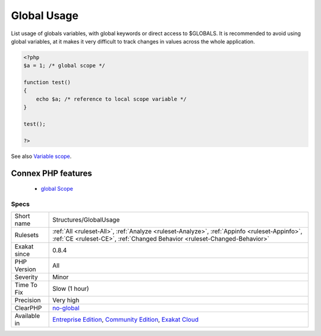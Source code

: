.. _structures-globalusage:


.. _global-usage:

Global Usage
++++++++++++

.. meta::
	:description:
		Global Usage: List usage of globals variables, with global keywords or direct access to $GLOBALS.
	:twitter:card: summary_large_image
	:twitter:site: @exakat
	:twitter:title: Global Usage
	:twitter:description: Global Usage: List usage of globals variables, with global keywords or direct access to $GLOBALS
	:twitter:creator: @exakat
	:twitter:image:src: https://www.exakat.io/wp-content/uploads/2020/06/logo-exakat.png
	:og:image: https://www.exakat.io/wp-content/uploads/2020/06/logo-exakat.png
	:og:title: Global Usage
	:og:type: article
	:og:description: List usage of globals variables, with global keywords or direct access to $GLOBALS
	:og:url: https://exakat.readthedocs.io/en/latest/Reference/Rules/Global Usage.html
	:og:locale: en

.. raw:: html


	<script type="application/ld+json">{"@context":"https:\/\/schema.org","@graph":[{"@type":"WebPage","@id":"https:\/\/php-tips.readthedocs.io\/en\/latest\/Reference\/Rules\/Structures\/GlobalUsage.html","url":"https:\/\/php-tips.readthedocs.io\/en\/latest\/Reference\/Rules\/Structures\/GlobalUsage.html","name":"Global Usage","isPartOf":{"@id":"https:\/\/www.exakat.io\/"},"datePublished":"Fri, 10 Jan 2025 09:46:18 +0000","dateModified":"Fri, 10 Jan 2025 09:46:18 +0000","description":"List usage of globals variables, with global keywords or direct access to $GLOBALS","inLanguage":"en-US","potentialAction":[{"@type":"ReadAction","target":["https:\/\/exakat.readthedocs.io\/en\/latest\/Global Usage.html"]}]},{"@type":"WebSite","@id":"https:\/\/www.exakat.io\/","url":"https:\/\/www.exakat.io\/","name":"Exakat","description":"Smart PHP static analysis","inLanguage":"en-US"}]}</script>

List usage of globals variables, with global keywords or direct access to $GLOBALS.
It is recommended to avoid using global variables, at it makes it very difficult to track changes in values across the whole application.

.. code-block:: php
   
   <?php
   $a = 1; /* global scope */ 
   
   function test()
   { 
       echo $a; /* reference to local scope variable */ 
   } 
   
   test();
   
   ?>

See also `Variable scope <https://www.php.net/manual/en/language.variables.scope.php>`_.

Connex PHP features
-------------------

  + `global Scope <https://php-dictionary.readthedocs.io/en/latest/dictionary/global.ini.html>`_


Specs
_____

+--------------+-----------------------------------------------------------------------------------------------------------------------------------------------------------------------------------------+
| Short name   | Structures/GlobalUsage                                                                                                                                                                  |
+--------------+-----------------------------------------------------------------------------------------------------------------------------------------------------------------------------------------+
| Rulesets     | :ref:`All <ruleset-All>`, :ref:`Analyze <ruleset-Analyze>`, :ref:`Appinfo <ruleset-Appinfo>`, :ref:`CE <ruleset-CE>`, :ref:`Changed Behavior <ruleset-Changed-Behavior>`                |
+--------------+-----------------------------------------------------------------------------------------------------------------------------------------------------------------------------------------+
| Exakat since | 0.8.4                                                                                                                                                                                   |
+--------------+-----------------------------------------------------------------------------------------------------------------------------------------------------------------------------------------+
| PHP Version  | All                                                                                                                                                                                     |
+--------------+-----------------------------------------------------------------------------------------------------------------------------------------------------------------------------------------+
| Severity     | Minor                                                                                                                                                                                   |
+--------------+-----------------------------------------------------------------------------------------------------------------------------------------------------------------------------------------+
| Time To Fix  | Slow (1 hour)                                                                                                                                                                           |
+--------------+-----------------------------------------------------------------------------------------------------------------------------------------------------------------------------------------+
| Precision    | Very high                                                                                                                                                                               |
+--------------+-----------------------------------------------------------------------------------------------------------------------------------------------------------------------------------------+
| ClearPHP     | `no-global <https://github.com/dseguy/clearPHP/tree/master/rules/no-global.md>`__                                                                                                       |
+--------------+-----------------------------------------------------------------------------------------------------------------------------------------------------------------------------------------+
| Available in | `Entreprise Edition <https://www.exakat.io/entreprise-edition>`_, `Community Edition <https://www.exakat.io/community-edition>`_, `Exakat Cloud <https://www.exakat.io/exakat-cloud/>`_ |
+--------------+-----------------------------------------------------------------------------------------------------------------------------------------------------------------------------------------+


